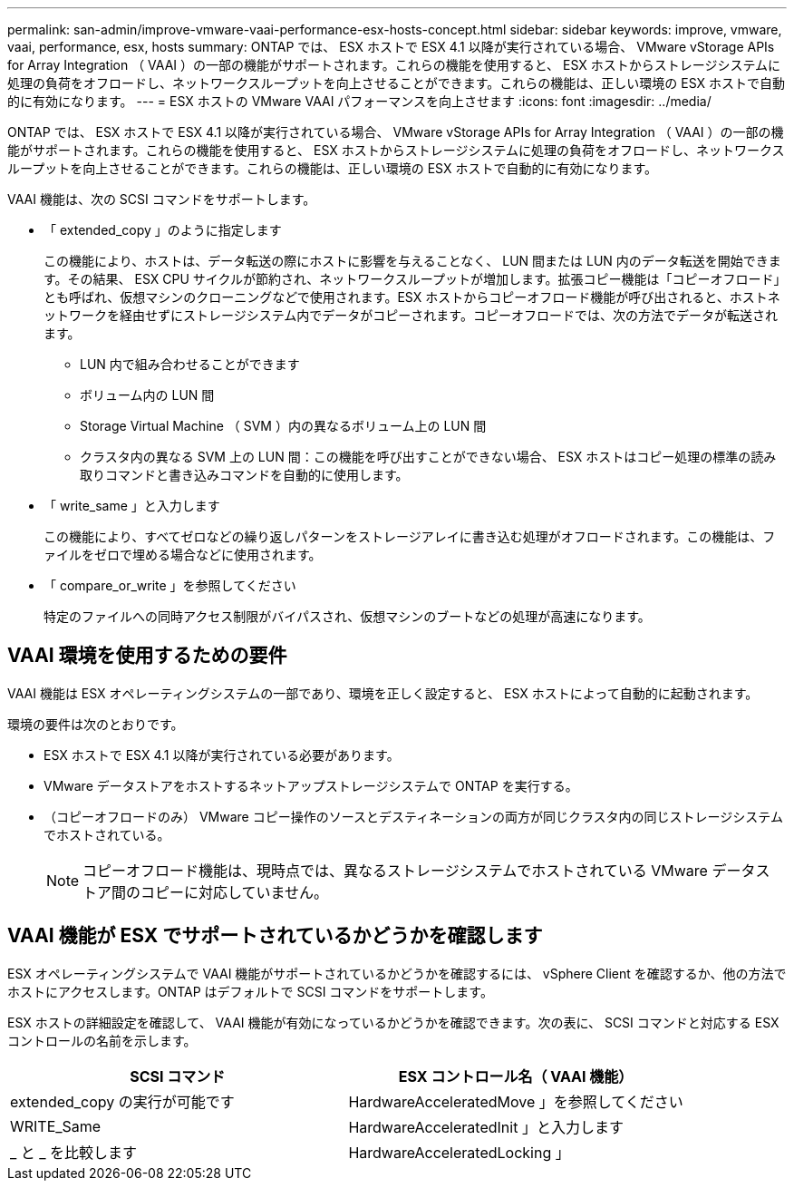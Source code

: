 ---
permalink: san-admin/improve-vmware-vaai-performance-esx-hosts-concept.html 
sidebar: sidebar 
keywords: improve, vmware, vaai, performance, esx, hosts 
summary: ONTAP では、 ESX ホストで ESX 4.1 以降が実行されている場合、 VMware vStorage APIs for Array Integration （ VAAI ）の一部の機能がサポートされます。これらの機能を使用すると、 ESX ホストからストレージシステムに処理の負荷をオフロードし、ネットワークスループットを向上させることができます。これらの機能は、正しい環境の ESX ホストで自動的に有効になります。 
---
= ESX ホストの VMware VAAI パフォーマンスを向上させます
:icons: font
:imagesdir: ../media/


[role="lead"]
ONTAP では、 ESX ホストで ESX 4.1 以降が実行されている場合、 VMware vStorage APIs for Array Integration （ VAAI ）の一部の機能がサポートされます。これらの機能を使用すると、 ESX ホストからストレージシステムに処理の負荷をオフロードし、ネットワークスループットを向上させることができます。これらの機能は、正しい環境の ESX ホストで自動的に有効になります。

VAAI 機能は、次の SCSI コマンドをサポートします。

* 「 extended_copy 」のように指定します
+
この機能により、ホストは、データ転送の際にホストに影響を与えることなく、 LUN 間または LUN 内のデータ転送を開始できます。その結果、 ESX CPU サイクルが節約され、ネットワークスループットが増加します。拡張コピー機能は「コピーオフロード」とも呼ばれ、仮想マシンのクローニングなどで使用されます。ESX ホストからコピーオフロード機能が呼び出されると、ホストネットワークを経由せずにストレージシステム内でデータがコピーされます。コピーオフロードでは、次の方法でデータが転送されます。

+
** LUN 内で組み合わせることができます
** ボリューム内の LUN 間
** Storage Virtual Machine （ SVM ）内の異なるボリューム上の LUN 間
** クラスタ内の異なる SVM 上の LUN 間：この機能を呼び出すことができない場合、 ESX ホストはコピー処理の標準の読み取りコマンドと書き込みコマンドを自動的に使用します。


* 「 write_same 」と入力します
+
この機能により、すべてゼロなどの繰り返しパターンをストレージアレイに書き込む処理がオフロードされます。この機能は、ファイルをゼロで埋める場合などに使用されます。

* 「 compare_or_write 」を参照してください
+
特定のファイルへの同時アクセス制限がバイパスされ、仮想マシンのブートなどの処理が高速になります。





== VAAI 環境を使用するための要件

VAAI 機能は ESX オペレーティングシステムの一部であり、環境を正しく設定すると、 ESX ホストによって自動的に起動されます。

環境の要件は次のとおりです。

* ESX ホストで ESX 4.1 以降が実行されている必要があります。
* VMware データストアをホストするネットアップストレージシステムで ONTAP を実行する。
* （コピーオフロードのみ） VMware コピー操作のソースとデスティネーションの両方が同じクラスタ内の同じストレージシステムでホストされている。
+
[NOTE]
====
コピーオフロード機能は、現時点では、異なるストレージシステムでホストされている VMware データストア間のコピーに対応していません。

====




== VAAI 機能が ESX でサポートされているかどうかを確認します

ESX オペレーティングシステムで VAAI 機能がサポートされているかどうかを確認するには、 vSphere Client を確認するか、他の方法でホストにアクセスします。ONTAP はデフォルトで SCSI コマンドをサポートします。

ESX ホストの詳細設定を確認して、 VAAI 機能が有効になっているかどうかを確認できます。次の表に、 SCSI コマンドと対応する ESX コントロールの名前を示します。

[cols="2*"]
|===
| SCSI コマンド | ESX コントロール名（ VAAI 機能） 


 a| 
extended_copy の実行が可能です
 a| 
HardwareAcceleratedMove 」を参照してください



 a| 
WRITE_Same
 a| 
HardwareAcceleratedInit 」と入力します



 a| 
_ と _ を比較します
 a| 
HardwareAcceleratedLocking 」

|===